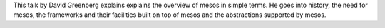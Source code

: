 .. title: "Mesos: The Operating System for your Cluster" by David Greenberg
.. slug: mesos-the-operating-system-for-your-cluster-by-david-greenberg
.. date: 2016-12-01 08:20:01 UTC-08:00
.. tags:
.. category:
.. link:
.. description:
.. type: text

This talk by David Greenberg explains explains the overview of mesos in simple terms. He goes into history, the need
for mesos, the frameworks and their facilities built on top of mesos and the abstractions supported by mesos.

.. youtube:: gVGZHzRjvo0
